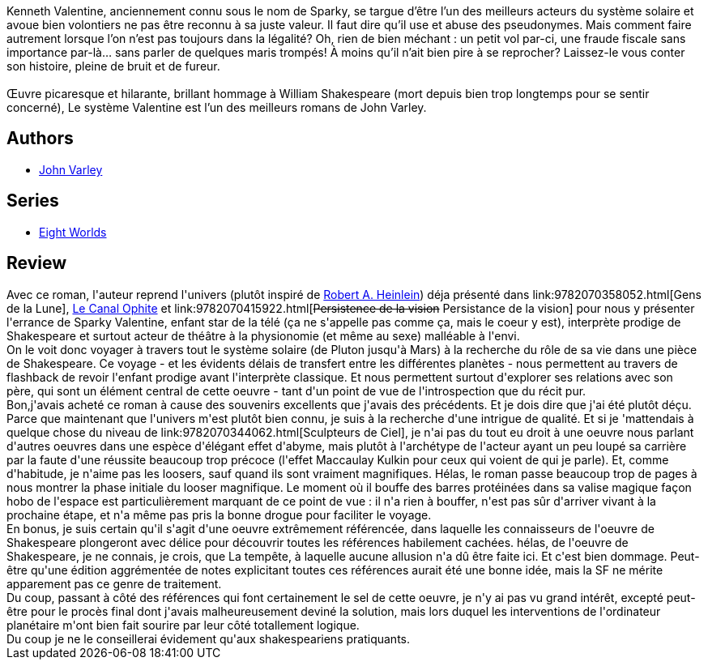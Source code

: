 :jbake-type: post
:jbake-status: published
:jbake-title: Le Système Valentine
:jbake-tags:  art, enfant, immortalité, near-space, rayon-imaginaire, théatre, voyage,_année_2013,_mois_juil.,_note_3,read,space-opera
:jbake-date: 2013-07-15
:jbake-depth: ../../
:jbake-uri: goodreads/books/9782070449774.adoc
:jbake-bigImage: https://i.gr-assets.com/images/S/compressed.photo.goodreads.com/books/1375204047l/18271160._SY160_.jpg
:jbake-smallImage: https://i.gr-assets.com/images/S/compressed.photo.goodreads.com/books/1375204047l/18271160._SY75_.jpg
:jbake-source: https://www.goodreads.com/book/show/18271160
:jbake-style: goodreads goodreads-book

++++
<div class="book-description">
Kenneth Valentine, anciennement connu sous le nom de Sparky, se targue d’être l’un des meilleurs acteurs du système solaire et avoue bien volontiers ne pas être reconnu à sa juste valeur. Il faut dire qu’il use et abuse des pseudonymes. Mais comment faire autrement lorsque l’on n’est pas toujours dans la légalité? Oh, rien de bien méchant : un petit vol par-ci, une fraude fiscale sans importance par-là… sans parler de quelques maris trompés! À moins qu’il n’ait bien pire à se reprocher? Laissez-le vous conter son histoire, pleine de bruit et de fureur. <br /><br />Œuvre picaresque et hilarante, brillant hommage à William Shakespeare (mort depuis bien trop longtemps pour se sentir concerné), Le système Valentine est l’un des meilleurs romans de John Varley.
</div>
++++


## Authors
* link:../authors/27341.html[John Varley]

## Series
* link:../series/Eight_Worlds.html[Eight Worlds]

## Review

++++
Avec ce roman, l'auteur reprend l'univers (plutôt inspiré de <a class="DirectAuthorReference destination_Author" href="../authors/205.html">Robert A. Heinlein</a>) déja présenté dans link:9782070358052.html[Gens de la Lune], <a class="DirectBookReference destination_Book" href="9782070304745.html">Le Canal Ophite</a> et link:9782070415922.html[<strike>Persistence de la vision</strike> Persistance de la vision] pour nous y présenter l'errance de Sparky Valentine, enfant star de la télé (ça ne s'appelle pas comme ça, mais le coeur y est), interprète prodige de Shakespeare et surtout acteur de théâtre à la physionomie (et même au sexe) malléable à l'envi.<br/>On le voit donc voyager à travers tout le système solaire (de Pluton jusqu'à Mars) à la recherche du rôle de sa vie dans une pièce de Shakespeare. Ce voyage - et les évidents délais de transfert entre les différentes planètes - nous permettent au travers de flashback de revoir l'enfant prodige avant l'interprète classique. Et nous permettent surtout d'explorer ses relations avec son père, qui sont un élément central de cette oeuvre - tant d'un point de vue de l'introspection que du récit pur.<br/>Bon,j'avais acheté ce roman à cause des souvenirs excellents que j'avais des précédents. Et je dois dire que j'ai été plutôt déçu. Parce que maintenant que l'univers m'est plutôt bien connu, je suis à la recherche d'une intrigue de qualité. Et si je 'mattendais à quelque chose du niveau de link:9782070344062.html[Sculpteurs de Ciel], je n'ai pas du tout eu droit à une oeuvre nous parlant d'autres oeuvres dans une espèce d'élégant effet d'abyme, mais plutôt à l'archétype de l'acteur ayant un peu loupé sa carrière par la faute d'une réussite beaucoup trop précoce (l'effet Maccaulay Kulkin pour ceux qui voient de qui je parle). Et, comme d'habitude, je n'aime pas les loosers, sauf quand ils sont vraiment magnifiques. Hélas, le roman passe beaucoup trop de pages à nous montrer la phase initiale du looser magnifique. Le moment où il bouffe des barres protéinées dans sa valise magique façon hobo de l'espace est particulièrement marquant de ce point de vue : il n'a rien à bouffer, n'est pas sûr d'arriver vivant à la prochaine étape, et n'a même pas pris la bonne drogue pour faciliter le voyage.<br/>En bonus, je suis certain qu'il s'agit d'une oeuvre extrêmement référencée, dans laquelle les connaisseurs de l'oeuvre de Shakespeare plongeront avec délice pour découvrir toutes les références habilement cachées. hélas, de l'oeuvre de Shakespeare, je ne connais, je crois, que La tempête, à laquelle aucune allusion n'a dû être faite ici. Et c'est bien dommage. Peut-être qu'une édition aggrémentée de notes explicitant toutes ces références aurait été une bonne idée, mais la SF ne mérite apparement pas ce genre de traitement.<br/>Du coup, passant à côté des références qui font certainement le sel de cette oeuvre, je n'y ai pas vu grand intérêt, excepté peut-être pour le procès final dont j'avais malheureusement deviné la solution, mais lors duquel les interventions de l'ordinateur planétaire m'ont bien fait sourire par leur côté totallement logique.<br/>Du coup je ne le conseillerai évidement qu'aux shakespeariens pratiquants.<br/>
++++